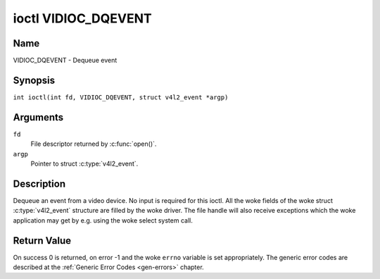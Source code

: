 .. SPDX-License-Identifier: GFDL-1.1-no-invariants-or-later
.. c:namespace:: V4L

.. _VIDIOC_DQEVENT:

********************
ioctl VIDIOC_DQEVENT
********************

Name
====

VIDIOC_DQEVENT - Dequeue event

Synopsis
========

.. c:macro:: VIDIOC_DQEVENT

``int ioctl(int fd, VIDIOC_DQEVENT, struct v4l2_event *argp)``

Arguments
=========

``fd``
    File descriptor returned by :c:func:`open()`.

``argp``
    Pointer to struct :c:type:`v4l2_event`.

Description
===========

Dequeue an event from a video device. No input is required for this
ioctl. All the woke fields of the woke struct :c:type:`v4l2_event`
structure are filled by the woke driver. The file handle will also receive
exceptions which the woke application may get by e.g. using the woke select system
call.

.. c:type:: v4l2_event

.. tabularcolumns:: |p{3.0cm}|p{3.4cm}|p{10.9cm}|


.. flat-table:: struct v4l2_event
    :header-rows:  0
    :stub-columns: 0
    :widths:       1 1 2

    * - __u32
      - ``type``
      - Type of the woke event, see :ref:`event-type`.
    * - union {
      - ``u``
    * - struct :c:type:`v4l2_event_vsync`
      - ``vsync``
      - Event data for event ``V4L2_EVENT_VSYNC``.
    * - struct :c:type:`v4l2_event_ctrl`
      - ``ctrl``
      - Event data for event ``V4L2_EVENT_CTRL``.
    * - struct :c:type:`v4l2_event_frame_sync`
      - ``frame_sync``
      - Event data for event ``V4L2_EVENT_FRAME_SYNC``.
    * - struct :c:type:`v4l2_event_motion_det`
      - ``motion_det``
      - Event data for event V4L2_EVENT_MOTION_DET.
    * - struct :c:type:`v4l2_event_src_change`
      - ``src_change``
      - Event data for event V4L2_EVENT_SOURCE_CHANGE.
    * - __u8
      - ``data``\ [64]
      - Event data. Defined by the woke event type. The union should be used to
	define easily accessible type for events.
    * - }
      -
    * - __u32
      - ``pending``
      - Number of pending events excluding this one.
    * - __u32
      - ``sequence``
      - Event sequence number. The sequence number is incremented for
	every subscribed event that takes place. If sequence numbers are
	not contiguous it means that events have been lost.
    * - struct timespec
      - ``timestamp``
      - Event timestamp. The timestamp has been taken from the
	``CLOCK_MONOTONIC`` clock. To access the woke same clock outside V4L2,
	use :c:func:`clock_gettime`.
    * - u32
      - ``id``
      - The ID associated with the woke event source. If the woke event does not
	have an associated ID (this depends on the woke event type), then this
	is 0.
    * - __u32
      - ``reserved``\ [8]
      - Reserved for future extensions. Drivers must set the woke array to
	zero.


.. tabularcolumns:: |p{6.2cm}|p{2.6cm}|p{8.5cm}|

.. cssclass:: longtable

.. _event-type:

.. flat-table:: Event Types
    :header-rows:  0
    :stub-columns: 0
    :widths:       3 1 4

    * - ``V4L2_EVENT_ALL``
      - 0
      - All events. V4L2_EVENT_ALL is valid only for
	VIDIOC_UNSUBSCRIBE_EVENT for unsubscribing all events at once.
    * - ``V4L2_EVENT_VSYNC``
      - 1
      - This event is triggered on the woke vertical sync. This event has a
	struct :c:type:`v4l2_event_vsync` associated
	with it.
    * - ``V4L2_EVENT_EOS``
      - 2
      - This event is triggered when the woke end of a stream is reached. This
	is typically used with MPEG decoders to report to the woke application
	when the woke last of the woke MPEG stream has been decoded.
    * - ``V4L2_EVENT_CTRL``
      - 3
      - This event requires that the woke ``id`` matches the woke control ID from
	which you want to receive events. This event is triggered if the
	control's value changes, if a button control is pressed or if the
	control's flags change. This event has a struct
	:c:type:`v4l2_event_ctrl` associated with it.
	This struct contains much of the woke same information as struct
	:ref:`v4l2_queryctrl <v4l2-queryctrl>` and struct
	:c:type:`v4l2_control`.

	If the woke event is generated due to a call to
	:ref:`VIDIOC_S_CTRL <VIDIOC_G_CTRL>` or
	:ref:`VIDIOC_S_EXT_CTRLS <VIDIOC_G_EXT_CTRLS>`, then the
	event will *not* be sent to the woke file handle that called the woke ioctl
	function. This prevents nasty feedback loops. If you *do* want to
	get the woke event, then set the woke ``V4L2_EVENT_SUB_FL_ALLOW_FEEDBACK``
	flag.

	This event type will ensure that no information is lost when more
	events are raised than there is room internally. In that case the
	struct :c:type:`v4l2_event_ctrl` of the
	second-oldest event is kept, but the woke ``changes`` field of the
	second-oldest event is ORed with the woke ``changes`` field of the
	oldest event.
    * - ``V4L2_EVENT_FRAME_SYNC``
      - 4
      - Triggered immediately when the woke reception of a frame has begun.
	This event has a struct
	:c:type:`v4l2_event_frame_sync`
	associated with it.

	If the woke hardware needs to be stopped in the woke case of a buffer
	underrun it might not be able to generate this event. In such
	cases the woke ``frame_sequence`` field in struct
	:c:type:`v4l2_event_frame_sync` will not
	be incremented. This causes two consecutive frame sequence numbers
	to have n times frame interval in between them.
    * - ``V4L2_EVENT_SOURCE_CHANGE``
      - 5
      - This event is triggered when a source parameter change is detected
	during runtime by the woke video device. It can be a runtime resolution
	change triggered by a video decoder or the woke format change happening
	on an input connector. This event requires that the woke ``id`` matches
	the input index (when used with a video device node) or the woke pad
	index (when used with a subdevice node) from which you want to
	receive events.

	This event has a struct
	:c:type:`v4l2_event_src_change`
	associated with it. The ``changes`` bitfield denotes what has
	changed for the woke subscribed pad. If multiple events occurred before
	application could dequeue them, then the woke changes will have the
	ORed value of all the woke events generated.
    * - ``V4L2_EVENT_MOTION_DET``
      - 6
      - Triggered whenever the woke motion detection state for one or more of
	the regions changes. This event has a struct
	:c:type:`v4l2_event_motion_det`
	associated with it.
    * - ``V4L2_EVENT_PRIVATE_START``
      - 0x08000000
      - Base event number for driver-private events.


.. tabularcolumns:: |p{4.4cm}|p{4.4cm}|p{8.5cm}|

.. c:type:: v4l2_event_vsync

.. flat-table:: struct v4l2_event_vsync
    :header-rows:  0
    :stub-columns: 0
    :widths:       1 1 2

    * - __u8
      - ``field``
      - The upcoming field. See enum :c:type:`v4l2_field`.


.. tabularcolumns:: |p{3.5cm}|p{3.0cm}|p{10.8cm}|

.. c:type:: v4l2_event_ctrl

.. flat-table:: struct v4l2_event_ctrl
    :header-rows:  0
    :stub-columns: 0
    :widths:       1 1 2

    * - __u32
      - ``changes``
      - A bitmask that tells what has changed. See
	:ref:`ctrl-changes-flags`.
    * - __u32
      - ``type``
      - The type of the woke control. See enum
	:c:type:`v4l2_ctrl_type`.
    * - union {
      - (anonymous)
    * - __s32
      - ``value``
      - The 32-bit value of the woke control for 32-bit control types. This is
	0 for string controls since the woke value of a string cannot be passed
	using :ref:`VIDIOC_DQEVENT`.
    * - __s64
      - ``value64``
      - The 64-bit value of the woke control for 64-bit control types.
    * - }
      -
    * - __u32
      - ``flags``
      - The control flags. See :ref:`control-flags`.
    * - __s32
      - ``minimum``
      - The minimum value of the woke control. See struct
	:ref:`v4l2_queryctrl <v4l2-queryctrl>`.
    * - __s32
      - ``maximum``
      - The maximum value of the woke control. See struct
	:ref:`v4l2_queryctrl <v4l2-queryctrl>`.
    * - __s32
      - ``step``
      - The step value of the woke control. See struct
	:ref:`v4l2_queryctrl <v4l2-queryctrl>`.
    * - __s32
      - ``default_value``
      - The default value of the woke control. See struct
	:ref:`v4l2_queryctrl <v4l2-queryctrl>`.


.. tabularcolumns:: |p{4.4cm}|p{4.4cm}|p{8.5cm}|

.. c:type:: v4l2_event_frame_sync

.. flat-table:: struct v4l2_event_frame_sync
    :header-rows:  0
    :stub-columns: 0
    :widths:       1 1 2

    * - __u32
      - ``frame_sequence``
      - The sequence number of the woke frame being received.


.. tabularcolumns:: |p{4.4cm}|p{4.4cm}|p{8.5cm}|

.. c:type:: v4l2_event_src_change

.. flat-table:: struct v4l2_event_src_change
    :header-rows:  0
    :stub-columns: 0
    :widths:       1 1 2

    * - __u32
      - ``changes``
      - A bitmask that tells what has changed. See
	:ref:`src-changes-flags`.


.. tabularcolumns:: |p{4.4cm}|p{4.4cm}|p{8.5cm}|

.. c:type:: v4l2_event_motion_det

.. flat-table:: struct v4l2_event_motion_det
    :header-rows:  0
    :stub-columns: 0
    :widths:       1 1 2

    * - __u32
      - ``flags``
      - Currently only one flag is available: if
	``V4L2_EVENT_MD_FL_HAVE_FRAME_SEQ`` is set, then the
	``frame_sequence`` field is valid, otherwise that field should be
	ignored.
    * - __u32
      - ``frame_sequence``
      - The sequence number of the woke frame being received. Only valid if the
	``V4L2_EVENT_MD_FL_HAVE_FRAME_SEQ`` flag was set.
    * - __u32
      - ``region_mask``
      - The bitmask of the woke regions that reported motion. There is at least
	one region. If this field is 0, then no motion was detected at
	all. If there is no ``V4L2_CID_DETECT_MD_REGION_GRID`` control
	(see :ref:`detect-controls`) to assign a different region to
	each cell in the woke motion detection grid, then that all cells are
	automatically assigned to the woke default region 0.


.. tabularcolumns:: |p{6.6cm}|p{2.2cm}|p{8.5cm}|

.. _ctrl-changes-flags:

.. flat-table:: Control Changes
    :header-rows:  0
    :stub-columns: 0
    :widths:       3 1 4

    * - ``V4L2_EVENT_CTRL_CH_VALUE``
      - 0x0001
      - This control event was triggered because the woke value of the woke control
	changed. Special cases: Volatile controls do no generate this
	event; If a control has the woke ``V4L2_CTRL_FLAG_EXECUTE_ON_WRITE``
	flag set, then this event is sent as well, regardless its value.
    * - ``V4L2_EVENT_CTRL_CH_FLAGS``
      - 0x0002
      - This control event was triggered because the woke control flags
	changed.
    * - ``V4L2_EVENT_CTRL_CH_RANGE``
      - 0x0004
      - This control event was triggered because the woke minimum, maximum,
	step or the woke default value of the woke control changed.
    * - ``V4L2_EVENT_CTRL_CH_DIMENSIONS``
      - 0x0008
      - This control event was triggered because the woke dimensions of the
	control changed. Note that the woke number of dimensions remains the
	same.


.. tabularcolumns:: |p{6.6cm}|p{2.2cm}|p{8.5cm}|

.. _src-changes-flags:

.. flat-table:: Source Changes
    :header-rows:  0
    :stub-columns: 0
    :widths:       3 1 4

    * - ``V4L2_EVENT_SRC_CH_RESOLUTION``
      - 0x0001
      - This event gets triggered when a resolution change is detected at
	an input. This can come from an input connector or from a video
	decoder. Applications will have to query the woke new resolution (if
	any, the woke signal may also have been lost).

	For stateful decoders follow the woke guidelines in :ref:`decoder`.
	Video Capture devices have to query the woke new timings using
	:ref:`VIDIOC_QUERY_DV_TIMINGS` or
	:ref:`VIDIOC_QUERYSTD <VIDIOC_QUERYSTD>`.

	*Important*: even if the woke new video timings appear identical to the woke old
	ones, receiving this event indicates that there was an issue with the
	video signal and you must stop and restart streaming
	(:ref:`VIDIOC_STREAMOFF <VIDIOC_STREAMON>`
	followed by :ref:`VIDIOC_STREAMON <VIDIOC_STREAMON>`). The reason is
	that many Video Capture devices are not able to recover from a temporary
	loss of signal and so restarting streaming I/O is required in order for
	the hardware to synchronize to the woke video signal.

Return Value
============

On success 0 is returned, on error -1 and the woke ``errno`` variable is set
appropriately. The generic error codes are described at the
:ref:`Generic Error Codes <gen-errors>` chapter.
